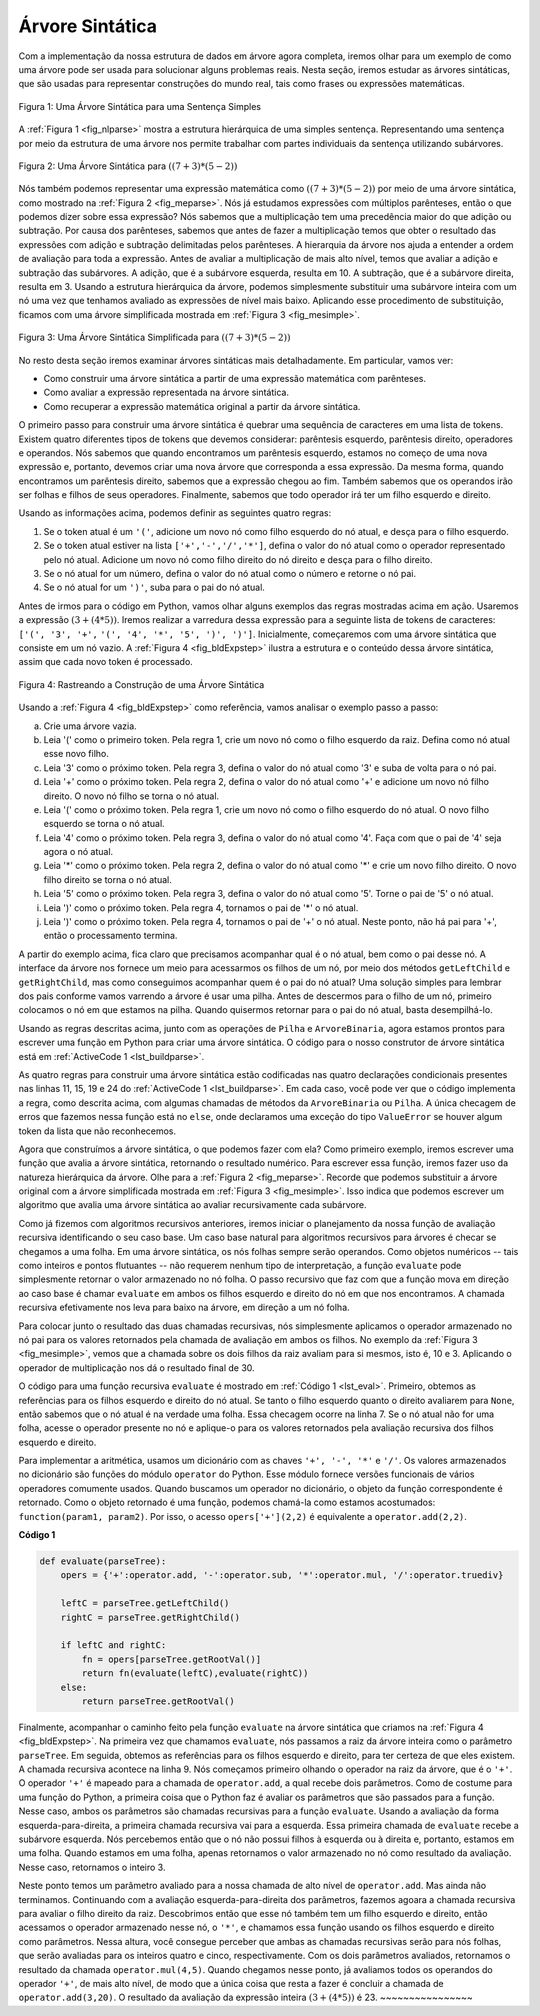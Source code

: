 ..  Copyright (C)  Brad Miller, David Ranum
    This work is licensed under the Creative Commons Attribution-NonCommercial-ShareAlike 4.0 International License. To view a copy of this license, visit http://creativecommons.org/licenses/by-nc-sa/4.0/.

Árvore Sintática
~~~~~~~~~~~~~~~~

Com a implementação da nossa estrutura de dados em árvore agora completa, iremos
olhar para um exemplo de como uma árvore pode ser usada para solucionar alguns
problemas reais. Nesta seção, iremos estudar as árvores sintáticas, que são
usadas para representar construções do mundo real, tais como frases ou 
expressões matemáticas.

.. _fig_nlparse:

.. figure:: Figures/nlParse.png
   :align: center
   :alt: image

   Figura 1: Uma Árvore Sintática para uma Sentença Simples

A :ref:`Figura 1 <fig_nlparse>` mostra a estrutura hierárquica de uma 
simples sentença. Representando uma sentença por meio da estrutura de uma
árvore nos permite trabalhar com partes individuais da sentença utilizando
subárvores.

.. _fig_meparse:

.. figure:: Figures/meParse.png
   :align: center
   :alt: image

   Figura 2: Uma Árvore Sintática para :math:`((7+3)*(5-2))`

Nós também podemos representar uma expressão matemática como 
:math:`((7 + 3) * (5 - 2))` por meio de uma árvore sintática,
como mostrado na :ref:`Figura 2 <fig_meparse>`. Nós já estudamos
expressões com múltiplos parênteses, então o que podemos dizer
sobre essa expressão? Nós sabemos que a multiplicação tem uma
precedência maior do que adição ou subtração. Por causa dos
parênteses, sabemos que antes de fazer a multiplicação temos que
obter o resultado das expressões com adição e subtração delimitadas
pelos parênteses. A hierarquia da árvore nos ajuda a entender a
ordem de avaliação para toda a expressão. Antes de avaliar a
multiplicação de mais alto nível, temos que avaliar a adição e
subtração das subárvores. A adição, que é a subárvore esquerda,
resulta em 10. A subtração, que é a subárvore direita, resulta em 3.
Usando a estrutura hierárquica da árvore, podemos simplesmente
substituir uma subárvore inteira com um nó uma vez que tenhamos
avaliado as expressões de nível mais baixo. Aplicando esse
procedimento de substituição, ficamos com uma árvore simplificada
mostrada em :ref:`Figura 3 <fig_mesimple>`.

.. _fig_mesimple:

.. figure:: Figures/meSimple.png
   :align: center
   :alt: image

   Figura 3: Uma Árvore Sintática Simplificada para :math:`((7+3)*(5-2))`

No resto desta seção iremos examinar árvores sintáticas mais
detalhadamente. Em particular, vamos ver:

- Como construir uma árvore sintática a partir de uma expressão
  matemática com parênteses.

- Como avaliar a expressão representada na árvore sintática.

- Como recuperar a expressão matemática original a partir da
  árvore sintática. 

O primeiro passo para construir uma árvore sintática é quebrar uma
sequência de caracteres em uma lista de tokens. Existem quatro diferentes
tipos de tokens que devemos considerar: parêntesis esquerdo,
parêntesis direito, operadores e operandos. Nós sabemos que quando
encontramos um parêntesis esquerdo, estamos no começo de uma nova
expressão e, portanto, devemos criar uma nova árvore que corresponda a
essa expressão. Da mesma forma, quando encontramos um parêntesis
direito, sabemos que a expressão chegou ao fim. Também sabemos que 
os operandos irão ser folhas e filhos de seus operadores. Finalmente,
sabemos que todo operador irá ter um filho esquerdo e direito.

Usando as informações acima, podemos definir as seguintes quatro regras:

#. Se o token atual é um ``'('``, adicione um novo nó como filho
   esquerdo do nó atual, e desça para o filho esquerdo.

#. Se o token atual estiver na lista ``['+','-','/','*']``, defina o
   valor do nó atual como o operador representado pelo nó atual.
   Adicione um novo nó como filho direito do nó direito e desça para
   o filho direito.

#. Se o nó atual for um número, defina o valor do nó atual como o número
   e retorne o nó pai.

#. Se o nó atual for um ``')'``, suba para o pai do nó atual.

Antes de irmos para o código em Python, vamos olhar alguns exemplos
das regras mostradas acima em ação. Usaremos a expressão
:math:`(3 + (4 * 5))`. Iremos realizar a varredura dessa expressão
para a seguinte lista de tokens de caracteres: ``['(', '3', '+',``
``'(', '4', '*', '5', ')', ')']``. Inicialmente, começaremos com
uma árvore sintática que consiste em um nó vazio. 
A :ref:`Figura 4 <fig_bldExpstep>` ilustra a estrutura e o conteúdo
dessa árvore sintática, assim que cada novo token é processado.


.. _fig_bldExpstep:

.. figure:: Figures/buildExp1.png
   :align: center
   :alt: image



.. figure:: Figures/buildExp2.png
   :align: center
   :alt: image



.. figure:: Figures/buildExp3.png
   :align: center
   :alt: image



.. figure:: Figures/buildExp4.png
   :align: center
   :alt: image


.. figure:: Figures/buildExp5.png
   :align: center
   :alt: image


.. figure:: Figures/buildExp6.png
   :align: center
   :alt: image


.. figure:: Figures/buildExp7.png
   :align: center
   :alt: image


.. figure:: Figures/buildExp8.png
   :align: center
   :alt: image


   Figura 4: Rastreando a Construção de uma Árvore Sintática


Usando a :ref:`Figura 4 <fig_bldExpstep>` como referência, vamos analisar
o exemplo passo a passo:

a) Crie uma árvore vazia.

b) Leia '(' como o primeiro token. Pela regra 1, crie um novo nó como o filho
   esquerdo da raiz. Defina como nó atual esse novo filho.

c) Leia '3' como o próximo token. Pela regra 3, defina o valor do nó atual
   como '3' e suba de volta para o nó pai.

d) Leia '+' como o próximo token. Pela regra 2, defina o valor do nó atual
   como '+' e adicione um novo nó filho direito. O novo nó filho se torna
   o nó atual.

e) Leia '(' como o próximo token. Pela regra 1, crie um novo nó como o filho
   esquerdo do nó atual. O novo filho esquerdo se torna o nó atual.

f) Leia '4' como o próximo token. Pela regra 3, defina o valor do nó atual
   como '4'. Faça com que o pai de '4' seja agora o nó atual.

g) Leia '*' como o próximo token. Pela regra 2, defina o valor do nó atual
   como '*' e crie um novo filho direito. O novo filho direito se torna 
   o nó atual.

h) Leia '5' como o próximo token. Pela regra 3, defina o valor do nó atual
   como '5'. Torne o pai de '5' o nó atual.

i) Leia ')' como o próximo token. Pela regra 4, tornamos o pai de '*'
   o nó atual.

j) Leia ')' como o próximo token. Pela regra 4, tornamos o pai de '+'
   o nó atual. Neste ponto, não há pai para '+', então o processamento
   termina.

A partir do exemplo acima, fica claro que precisamos acompanhar qual
é o nó atual, bem como o pai desse nó. A interface da árvore nos
fornece um meio para acessarmos os filhos de um nó, por meio dos
métodos ``getLeftChild`` e ``getRightChild``, mas como conseguimos
acompanhar quem é o pai do nó atual? Uma solução simples para 
lembrar dos pais conforme vamos varrendo a árvore é usar uma pilha.
Antes de descermos para o filho de um nó, primeiro colocamos o nó
em que estamos na pilha. Quando quisermos retornar para o pai do nó
atual, basta desempilhá-lo.

Usando as regras descritas acima, junto com as operações de ``Pilha`` 
e ``ArvoreBinaria``, agora estamos prontos para escrever uma
função em Python para criar uma árvore sintática. O código para o
nosso construtor de árvore sintática está em :ref:`ActiveCode 1 <lst_buildparse>`.


.. _lst_buildparse:



.. activecode::  parsebuild
    :caption: Construindo uma Árvore Sintática
    :nocodelens:

    from pythonds.basic.stack import Stack
    from pythonds.trees.binaryTree import BinaryTree

    def buildParseTree(fpexp):
        fplist = fpexp.split()
        pStack = Stack()
        eTree = BinaryTree('')
        pStack.push(eTree)
        currentTree = eTree
        for i in fplist:
            if i == '(':            
                currentTree.insertLeft('')
                pStack.push(currentTree)
                currentTree = currentTree.getLeftChild()
            elif i not in ['+', '-', '*', '/', ')']:  
                currentTree.setRootVal(int(i))
                parent = pStack.pop()
                currentTree = parent
            elif i in ['+', '-', '*', '/']:       
                currentTree.setRootVal(i)
                currentTree.insertRight('')
                pStack.push(currentTree)
                currentTree = currentTree.getRightChild()
            elif i == ')':          
                currentTree = pStack.pop()
            else:
                raise ValueError
        return eTree

    pt = buildParseTree("( ( 10 + 5 ) * 3 )")
    pt.postorder()  #definido e explicado na proxima secao


As quatro regras para construir uma árvore sintática estão codificadas
nas quatro declarações condicionais presentes nas linhas 11, 15, 19 e 24
do :ref:`ActiveCode 1 <lst_buildparse>`. Em cada caso, você pode ver
que o código implementa a regra, como descrita acima, com algumas
chamadas de métodos da ``ArvoreBinaria`` ou ``Pilha``. A única checagem
de erros que fazemos nessa função está no ``else``, onde declaramos
uma exceção do tipo ``ValueError`` se houver algum token da lista
que não reconhecemos.

Agora que construímos a árvore sintática, o que podemos fazer com ela?
Como primeiro exemplo, iremos escrever uma função que avalia a árvore
sintática, retornando o resultado numérico. Para escrever essa função,
iremos fazer uso da natureza hierárquica da árvore. Olhe para a
:ref:`Figura 2 <fig_meparse>`. Recorde que podemos substituir a
árvore original com a árvore simplificada mostrada em
:ref:`Figura 3 <fig_mesimple>`. Isso indica que podemos escrever um
algoritmo que avalia uma árvore sintática ao avaliar recursivamente
cada subárvore.

Como já fizemos com algoritmos recursivos anteriores, iremos iniciar o
planejamento da nossa função de avaliação recursiva identificando o seu
caso base. Um caso base natural para algoritmos recursivos para
árvores é checar se chegamos a uma folha. Em uma árvore sintática, os
nós folhas sempre serão operandos. Como objetos numéricos -- tais como
inteiros e pontos flutuantes -- não requerem nenhum tipo de
interpretação, a função ``evaluate`` pode simplesmente retornar o
valor armazenado no nó folha. O passo recursivo que faz com que a 
função mova em direção ao caso base é chamar ``evaluate`` em ambos os
filhos esquerdo e direito do nó em que nos encontramos. A chamada
recursiva efetivamente nos leva para baixo na árvore, em direção a
um nó folha.

Para colocar junto o resultado das duas chamadas recursivas, nós 
simplesmente aplicamos o operador armazenado no nó pai para os valores
retornados pela chamada de avaliação em ambos os filhos. No exemplo
da :ref:`Figura 3 <fig_mesimple>`, vemos que a chamada sobre os 
dois filhos da raiz avaliam para si mesmos, isto é, 10 e 3. Aplicando
o operador de multiplicação nos dá o resultado final de 30.

O código para uma função recursiva ``evaluate`` é mostrado em
:ref:`Código 1 <lst_eval>`. Primeiro, obtemos as referências para os
filhos esquerdo e direito do nó atual. Se tanto o filho esquerdo
quanto o direito avaliarem para ``None``, então sabemos que o nó
atual é na verdade uma folha. Essa checagem ocorre na linha 7. Se o nó
atual não for uma folha, acesse o operador presente no nó e aplique-o
para os valores retornados pela avaliação recursiva dos filhos esquerdo
e direito.

Para implementar a aritmética, usamos um dicionário com as chaves
``'+', '-', '*'`` e ``'/'``. Os valores armazenados no dicionário
são funções do módulo ``operator`` do Python. Esse módulo fornece
versões funcionais de vários operadores comumente usados. Quando
buscamos um operador no dicionário, o objeto da função correspondente
é retornado. Como o objeto retornado é uma função, podemos chamá-la
como estamos acostumados: ``function(param1, param2)``. Por isso,
o acesso ``opers['+'](2,2)`` é equivalente a ``operator.add(2,2)``.


.. _lst_eval:

**Código 1**

.. sourcecode:: python

    def evaluate(parseTree):
        opers = {'+':operator.add, '-':operator.sub, '*':operator.mul, '/':operator.truediv}
         
        leftC = parseTree.getLeftChild()
        rightC = parseTree.getRightChild()
    
        if leftC and rightC:
            fn = opers[parseTree.getRootVal()]
            return fn(evaluate(leftC),evaluate(rightC))
        else:
            return parseTree.getRootVal()


.. highlight:: python
    :linenothreshold: 500

Finalmente, acompanhar o caminho feito pela função ``evaluate`` na árvore
sintática que criamos na :ref:`Figura 4 <fig_bldExpstep>`. Na primeira vez
que chamamos ``evaluate``, nós passamos a raiz da árvore inteira como 
o parâmetro ``parseTree``. Em seguida, obtemos as referências para os filhos
esquerdo e direito, para ter certeza de que eles existem. A chamada
recursiva acontece na linha 9. Nós começamos primeiro olhando o operador
na raiz da árvore, que é o ``'+'``. O operador ``'+'`` é mapeado para a
chamada de ``operator.add``, a qual recebe dois parâmetros. Como de costume
para uma função do Python, a primeira coisa que o Python faz é avaliar os
parâmetros que são passados para a função. Nesse caso, ambos os parâmetros
são chamadas recursivas para a função ``evaluate``. Usando a avaliação da
forma esquerda-para-direita, a primeira chamada recursiva vai para a
esquerda. Essa primeira chamada de ``evaluate`` recebe a subárvore
esquerda. Nós percebemos então que o nó não possui filhos à esquerda ou
à direita e, portanto, estamos em uma folha. Quando estamos em uma folha,
apenas retornamos o valor armazenado no nó como resultado da avaliação.
Nesse caso, retornamos o inteiro 3.

Neste ponto temos um parâmetro avaliado para a nossa chamada de alto nível
de ``operator.add``. Mas ainda não terminamos. Continuando com a avaliação
esquerda-para-direita dos parâmetros, fazemos agoara a chamada recursiva
para avaliar o filho direito da raiz. Descobrimos então que esse nó também
tem um filho esquerdo e direito, então acessamos o operador armazenado 
nesse nó, o ``'*'``, e chamamos essa função usando os filhos esquerdo e
direito como parâmetros. Nessa altura, você consegue perceber que ambas
as chamadas recursivas serão para nós folhas, que serão avaliadas para
os inteiros quatro e cinco, respectivamente. Com os dois parâmetros
avaliados, retornamos o resultado da chamada ``operator.mul(4,5)``.
Quando chegamos nesse ponto, já avaliamos todos os operandos do
operador ``'+'``, de mais alto nível, de modo que a única coisa que resta
a fazer é concluir a chamada de ``operator.add(3,20)``. O resultado da
avaliação da expressão inteira :math:`(3 + (4 * 5))` é 23.
~~~~~~~~~~~~~~~~
